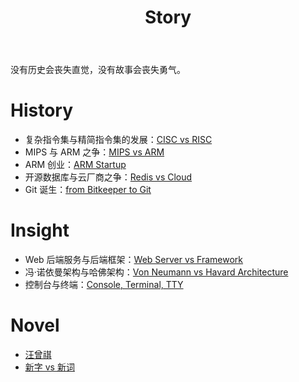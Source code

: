 :PROPERTIES:
:ID:       e424f62d-8e62-4e91-86b3-0ca2f615ab4c
:END:
#+title: Story
#+filetags: :root:

没有历史会丧失直觉，没有故事会丧失勇气。

* History
- 复杂指令集与精简指令集的发展：[[id:24923169-4364-43ff-b526-3fba04a02c02][CISC vs RISC]]
- MIPS 与 ARM 之争：[[id:3c978bf4-33e1-4b4a-81ac-88e2f8c94ea7][MIPS vs ARM]]
- ARM 创业：[[id:39e72b21-b578-4365-a435-1482f3ee7df7][ARM Startup]]
- 开源数据库与云厂商之争：[[id:31e8a537-9a57-4163-ae80-046a206a2d7e][Redis vs Cloud]]
- Git 诞生：[[id:fd04e72c-16c1-445a-9543-c680e88db803][from Bitkeeper to Git]]

* Insight
- Web 后端服务与后端框架：[[id:3f8ec5ca-0d6f-4d0f-93ba-58dab7c65614][Web Server vs Framework]]
- 冯·诺依曼架构与哈佛架构：[[id:b7060f45-26a8-4c89-b631-142076ded4ae][Von Neumann vs Havard Architecture]]
- 控制台与终端：[[id:39455c08-d2eb-49ae-9afe-c951113e086e][Console, Terminal, TTY]]

* Novel
- [[id:b294a890-404e-4852-b565-096ccf1f1fa7][汪曾祺]]
- [[id:751527a5-da6f-44cc-9038-f787749dca1f][新字 vs 新词]]
